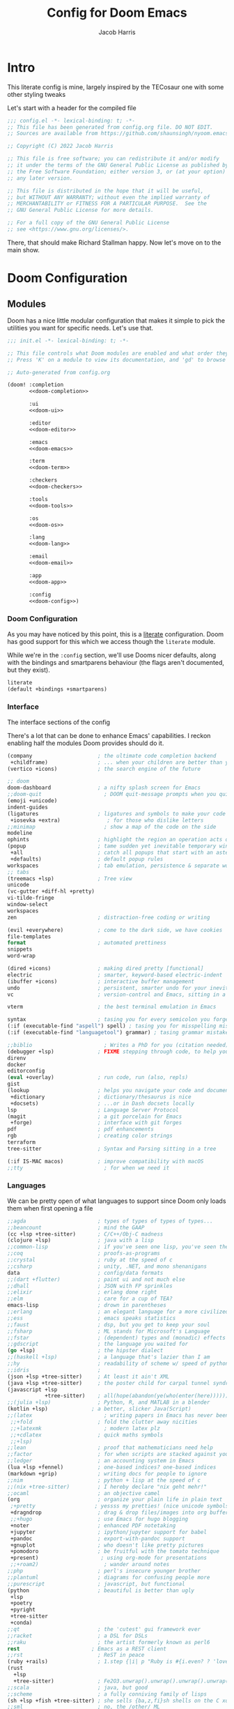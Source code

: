 #+title: Config for Doom Emacs
#+author: Jacob Harris
#+description: A literate config for Doom Emacs, largely +stolen+ inspired by the TECosaur one

* Intro
This literate config is mine, largely inspired by the TECosaur one with some
other styling tweaks

Let's start with a header for the compiled file

#+begin_src emacs-lisp
;;; config.el -*- lexical-binding: t; -*-
;; This file has been generated from config.org file. DO NOT EDIT.
;; Sources are available from https://github.com/shaunsingh/nyoom.emacs

;; Copyright (C) 2022 Jacob Harris

;; This file is free software; you can redistribute it and/or modify
;; it under the terms of the GNU General Public License as published by
;; the Free Software Foundation; either version 3, or (at your option)
;; any later version.

;; This file is distributed in the hope that it will be useful,
;; but WITHOUT ANY WARRANTY; without even the implied warranty of
;; MERCHANTABILITY or FITNESS FOR A PARTICULAR PURPOSE.  See the
;; GNU General Public License for more details.

;; For a full copy of the GNU General Public License
;; see <https://www.gnu.org/licenses/>.
#+end_src

There, that should make Richard Stallman happy. Now let's move on to the main
show.

* Doom Configuration
** Modules
:PROPERTIES:
:header-args:emacs-lisp: :tangle no
:END:

Doom has a nice little modular configuration that makes it simple to pick the
utilities you want for specific needs. Let's use that.

#+name: init.el
#+attr_html: :collapsed t
#+begin_src emacs-lisp :tangle "init.el" :noweb no-export :comments no
;;; init.el -*- lexical-binding: t; -*-

;; This file controls what Doom modules are enabled and what order they load in.
;; Press 'K' on a module to view its documentation, and 'gd' to browse its directory.

;; Auto-generated from config.org

(doom! :completion
       <<doom-completion>>

       :ui
       <<doom-ui>>

       :editor
       <<doom-editor>>

       :emacs
       <<doom-emacs>>

       :term
       <<doom-term>>

       :checkers
       <<doom-checkers>>

       :tools
       <<doom-tools>>

       :os
       <<doom-os>>

       :lang
       <<doom-lang>>

       :email
       <<doom-email>>

       :app
       <<doom-app>>

       :config
       <<doom-config>>)
#+end_src

*** Doom Configuration

As you may have noticed by this point, this is a [[https://en.wikipedia.org/wiki/Literate_programming][literate]] configuration. Doom
has good support for this which we access though the ~literate~ module.

While we're in the src_elisp{:config} section, we'll use Dooms nicer defaults,
along with the bindings and smartparens behaviour (the flags aren't documented,
but they exist).

#+name: doom-config
#+begin_src emacs-lisp
literate
(default +bindings +smartparens)
#+end_src

*** Interface
The interface sections of the config

There's a lot that can be done to enhance Emacs' capabilities.
I reckon enabling half the modules Doom provides should do it.

#+name: doom-completion
#+begin_src emacs-lisp
(company                     ; the ultimate code completion backend
 +childframe)                ; ... when your children are better than you
(vertico +icons)             ; the search engine of the future
#+end_src

#+name: doom-ui
#+begin_src emacs-lisp
;; doom
doom-dashboard               ; a nifty splash screen for Emacs
;;doom-quit                    ; DOOM quit-message prompts when you quit Emacs
(emoji +unicode)
indent-guides
(ligatures                   ; ligatures and symbols to make your code pretty again
 +iosevka +extra)               ; for those who dislike letters
;;minimap                      ; show a map of the code on the side
modeline
ophints                      ; highlight the region an operation acts on
(popup                       ; tame sudden yet inevitable temporary windows
 +all                        ; catch all popups that start with an asterix
 +defaults)                  ; default popup rules
workspaces                   ; tab emulation, persistence & separate workspaces
;; tabs
(treemacs +lsp)              ; Tree view
unicode
(vc-gutter +diff-hl +pretty)
vi-tilde-fringe
window-select
workspaces
zen                          ; distraction-free coding or writing
#+end_src

#+name: doom-editor
#+begin_src emacs-lisp
(evil +everywhere)           ; come to the dark side, we have cookies
file-templates
format                       ; automated prettiness
snippets
word-wrap
#+end_src

#+name: doom-emacs
#+begin_src emacs-lisp
(dired +icons)               ; making dired pretty [functional]
electric                     ; smarter, keyword-based electric-indent
(ibuffer +icons)             ; interactive buffer management
undo                         ; persistent, smarter undo for your inevitable mistakes
vc                           ; version-control and Emacs, sitting in a tree
#+end_src

#+name: doom-term
#+begin_src emacs-lisp
vterm                        ; the best terminal emulation in Emacs
#+end_src

#+name: doom-checkers
#+begin_src emacs-lisp
syntax                       ; tasing you for every semicolon you forget
(:if (executable-find "aspell") spell) ; tasing you for misspelling mispelling
(:if (executable-find "languagetool") grammar) ; tasing grammar mistake every you make
#+end_src

#+name: doom-tools
#+begin_src emacs-lisp
;;biblio                       ; Writes a PhD for you (citation needed)
(debugger +lsp)              ; FIXME stepping through code, to help you add bugs
direnv
docker
editorconfig
(eval +overlay)              ; run code, run (also, repls)
gist
(lookup                      ; helps you navigate your code and documentation
 +dictionary                 ; dictionary/thesaurus is nice
 +docsets)                   ; ...or in Dash docsets locally
lsp                          ; Language Server Protocol
(magit                       ; a git porcelain for Emacs
 +forge)                     ; interface with git forges
pdf                          ; pdf enhancements
rgb                          ; creating color strings
terraform
tree-sitter                  ; Syntax and Parsing sitting in a tree
#+end_src

#+name: doom-os
#+begin_src emacs-lisp
(:if IS-MAC macos)           ; improve compatibility with macOS
;;tty                          ; for when we need it
#+end_src

*** Languages

We can be pretty open of what languages to support since Doom only loads them
when first opening a file

#+name: doom-lang
#+begin_src emacs-lisp
;;agda                       ; types of types of types of types...
;;beancount                  ; mind the GAAP
(cc +lsp +tree-sitter)       ; C/C++/Obj-C madness
(clojure +lsp)               ; java with a lisp
;;common-lisp                ; if you've seen one lisp, you've seen them all
;;coq                        ; proofs-as-programs
;;crystal                    ; ruby at the speed of c
;;csharp                     ; unity, .NET, and mono shenanigans
data                         ; config/data formats
;;(dart +flutter)            ; paint ui and not much else
;;dhall                      ; JSON with FP sprinkles
;;elixir                     ; erlang done right
;;elm                        ; care for a cup of TEA?
emacs-lisp                   ; drown in parentheses
;;erlang                     ; an elegant language for a more civilized age
;;ess                        ; emacs speaks statistics
;;faust                      ; dsp, but you get to keep your soul
;;fsharp                     ; ML stands for Microsoft's Language
;;fstar                      ; (dependent) types and (monadic) effects and Z3
;;gdscript                   ; the language you waited for
(go +lsp)                    ; the hipster dialect
;;(haskell +lsp)             ; a language that's lazier than I am
;;hy                         ; readability of scheme w/ speed of python
;;idris                      ;
(json +lsp +tree-sitter)     ; At least it ain't XML
(java +lsp +tree-sitter)     ; the poster child for carpal tunnel syndrome
(javascript +lsp
            +tree-sitter)    ; all(hope(abandon(ye(who(enter(here))))))
;;(julia +lsp)               ; Python, R, and MATLAB in a blender
(kotlin +lsp)              ; a better, slicker Java(Script)
;;(latex                       ; writing papers in Emacs has never been so fun
 ;;+fold                     ; fold the clutter away nicities
 ;;+latexmk                    ; modern latex plz
 ;;+cdlatex                  ; quick maths symbols
 ;;+lsp)
;;lean                       ; proof that mathematicians need help
;;factor                     ; for when scripts are stacked against you
;;ledger                     ; an accounting system in Emacs
(lua +lsp +fennel)           ; one-based indices? one-based indices
(markdown +grip)             ; writing docs for people to ignore
;;nim                        ; python + lisp at the speed of c
;;(nix +tree-sitter)         ; I hereby declare "nix geht mehr!"
;;ocaml                      ; an objective camel
(org                         ; organize your plain life in plain text
 ;+pretty                   ; yessss my pretties! (nice unicode symbols); using org-modern instead
 +dragndrop                  ; drag & drop files/images into org buffers
 ;;+hugo                     ; use Emacs for hugo blogging
 +noter                      ; enhanced PDF notetaking
 +jupyter                    ; ipython/jupyter support for babel
 +pandoc                     ; export-with-pandoc support
 +gnuplot                    ; who doesn't like pretty pictures
 +pomodoro                   ; be fruitful with the tomato technique
 +present)                    ; using org-mode for presentations
 ;;+roam2)                     ; wander around notes
;;php                        ; perl's insecure younger brother
;;plantuml                   ; diagrams for confusing people more
;;purescript                 ; javascript, but functional
(python                      ; beautiful is better than ugly
 +lsp
 +poetry
 +pyright
 +tree-sitter
 +conda)
;;qt                         ; the 'cutest' gui framework ever
;;racket                     ; a DSL for DSLs
;;raku                       ; the artist formerly known as perl6
rest                       ; Emacs as a REST client
;;rst                        ; ReST in peace
(ruby +rails)                ; 1.step {|i| p "Ruby is #{i.even? ? 'love' : 'life'}"}
(rust
  +lsp
  +tree-sitter)              ; Fe2O3.unwrap().unwrap().unwrap().unwrap()
;;scala                      ; java, but good
;;scheme                     ; a fully conniving family of lisps
(sh +lsp +fish +tree-sitter) ; she sells {ba,z,fi}sh shells on the C xor
;;sml                        ; no, the /other/ ML
;;solidity                   ; do you need a blockchain? No.
;;swift                      ; who asked for emoji variables?
;;terra                      ; Earth and Moon in alignment for performance.
(web +lsp)                 ; the tubes
(yaml +lsp)                  ; JSON, but readable
;;zig                        ; C, but simpler
#+end_src

*** Everything else
#+name: doom-email
#+begin_src emacs-lisp
;;(:if (executable-find "mu") (mu4e +org +gmail))
#+end_src

#+name: doom-app
#+begin_src emacs-lisp
;;calendar                   ; A dated approach to timetabling
;;emms                       ; Multimedia in Emacs is music to my ears
;;everywhere                 ; *leave* Emacs!? You must be joking.
(rss +org)                   ; emacs as an RSS reader
#+end_src

** Additional Doom Packages
:PROPERTIES:
:header-args:emacs-lisp: :tangle no
:END:

A place for additional things added in packages.el

#+name: packages.el
#+attr_html: :collapsed t
#+begin_src emacs-lisp :tangle "packages.el" :noweb no-export :comments no
;; -*- no-byte-compile: t; -*-
;;; $DOOMDIR/packages.el

;;org
<<org>>

;;programming
<<programming>>

;;looks
<<looks>>

;;emacs additions
<<emacs>>

;;fun
<<fun>>
#+end_src

*** Org
Package declarations for additional useful org-mode packages (configuration will
come later)

#+name: org
#+begin_src emacs-lisp
(package! doct)
(package! websocket)
(package! org-appear)
(package! org-preview-html)
(package! org-modern)
(package! org-projectile)
;;(package! org-pretty-table)
;;(package! org-ol-tree)
#+end_src

*** Programming
Some additional and useful programming packages

#+name: programming
#+begin_src emacs-lisp
;; Any other programming-specific packages can go here

;; REMOVE WHEN ON EMACS 29
;;(package! transient
;;      :pin "c2bdf7e12c530eb85476d3aef317eb2941ab9440"
;;      :recipe (:host github :repo "magit/transient"))

;;(package! with-editor
;;          :pin "bbc60f68ac190f02da8a100b6fb67cf1c27c53ab"
;;          :recipe (:host github :repo "magit/with-editor"))


;; Python packages
(package! virtualenvwrapper)
(package! python-black)
#+end_src


*** Looks
Let's style this editor (well, more than what Doom does already)

#+name: looks
#+begin_src emacs-lisp
(package! focus)
(package! dimmer)
(package! doom-themes)
(package! solaire-mode)
(package! svg-tag-mode)

(package! vundo
  :recipe (:host github
           :repo "casouri/vundo")
  :pin "10d5debe317b2244d19085151040f955dda4a9ab")
#+end_src

*** Emacs
Emacs is missing just a few packages to improve things here and there. Mainly
- better dictionary support
- improved modal editing
- ebook support
- more colorful docs

#+name: emacs
#+begin_src emacs-lisp
(package! nov)
(package! lexic)
(package! info-colors)
(package! xit-mode)
(package! magit-delta :recipe (:host github :repo "dandavison/magit-delta"))

(package! magit-pretty-graph
  :recipe (:host github
           :repo "georgek/magit-pretty-graph")
  :pin "26dc5535a20efe781b172bac73f14a5ebe13efa9")
#+end_src

*** Fun
Some fun packages

#+name: fun
#+begin_src emacs-lisp
(package! smudge)
#+end_src

* Basic Configuration

** Temporary Bug Fix
To fix the error "Warning (comp): ld: warning: -undefined dynamic_lookup may not work with chained fixups"
#+begin_src emacs-lisp
(when (eq system-type 'darwin) (customize-set-variable 'native-comp-driver-options '("-Wl,-w")))
#+end_src


** Customizations
Customizations done through the emacs gui should go into their own file, in my
doom-dir.

#+begin_src emacs-lisp
(setq-default custom-file (expand-file-name ".custom.el" doom-private-dir))
(when (file-exists-p custom-file)
  (load custom-file))
#+end_src

** Personal information
Of course we need to tell emacs who I am
#+begin_src emacs-lisp
(setq user-full-name "Jacob Harris"
      user-mail-address "harrisj.home@gmail.com")
#+end_src

** Basic Theme

#+begin_src emacs-lisp
(setq doom-font (font-spec :family "Iosevka Comfy" :size 13)
      doom-big-font (font-spec :family "Iosevka Comfy" :size 24)
      doom-variable-pitch-font (font-spec :family "Overpass" :size 13)
      doom-unicode-font (font-spec :family "JuliaMono")
      doom-serif-font (font-spec :family "IBM Plex Mono" :weight 'light))

;; There are two ways to load a theme. Both assume the theme is installed and
;; available. You can either set `doom-theme' or manually load a theme with the
;; `load-theme' function. These are the defaults.
;;(setq doom-theme 'doom-tomorrow-night)

;; emacs-plus switching
(defun my/apply-theme (appearance)
  "Load theme, taking current system APPEARANCE into consideration."
  (mapc #'disable-theme custom-enabled-themes)

  (use-package doom-themes
    :ensure t
    :config
    ;; Global settings (defaults)
    (setq doom-themes-enable-bold t    ; if nil, bold is universally disabled
          doom-themes-enable-italic t) ; if nil, italics is universally disabled

    (pcase appearance
      ('light (load-theme 'doom-nord-light t))
      ('dark (load-theme 'doom-nord t)))

    (doom-themes-visual-bell-config)
    (setq doom-themes-treemacs-theme "doom-atom") ; use "doom-colors" for less minimal icon theme
    (doom-themes-treemacs-config)
    ;; Corrects (and improves) org-mode's native fontification.
    (doom-themes-org-config)))


(add-hook 'ns-system-appearance-change-functions #'my/apply-theme)
#+end_src

** Maximize

#+begin_src emacs-lisp
(add-to-list 'initial-frame-alist '(fullscreen . maximized))
#+end_src

** Line numbers

#+begin_src emacs-lisp
;; If you want to change the style of line numbers, change this to `relative' or
;; `nil' to disable it:
(setq display-line-numbers-type 'relative)

(dolist (mode '(org-mode-hook
                term-mode-hook
                shell-mode-hook
                eshell-mode-hook))
  (add-hook mode (lambda () (display-line-numbers-mode 0))))
#+end_src

** Window management
It's useful to get a prompt for what the new window should be on a split.

First, we'll enter the new window
#+begin_src emacs-lisp
(setq evil-vsplit-window-right t
      evil-split-window-below t)
#+end_src

Then, we'll pull up a buffer prompt.
#+begin_src emacs-lisp
(defadvice! prompt-for-buffer (&rest _)
  :after '(evil-window-split evil-window-vsplit)
  (consult-buffer))
#+end_src

** Vterm
Vterm is my terminal emulator of choice. We can tell it to use ligatures, and
also tell it to compile automatically

Vterm clearly wins the terminal war. Also doesn't need much configuration out of
the box, although the shell integration does.

Fixes a weird bug with native-comp
#+begin_src emacs-lisp
(setq vterm-always-compile-module t)
#+end_src

If the process exits, kill the =vterm= buffer
#+begin_src emacs-lisp
(setq vterm-kill-buffer-on-exit t)
#+end_src

Useful functions for the shell-side integration provided by vterm.
#+begin_src emacs-lisp
(after! vterm
  (setf (alist-get "magit-status" vterm-eval-cmds nil nil #'equal)
        '((lambda (path)
            (magit-status path)))))
#+end_src

Use ligatures from within vterm, we do this by redefining the variable where /not/
to show ligatures. On the other hand, in select modes we want to use extra
ligatures, so lets enable that.

#+begin_src emacs-lisp
(setq +ligatures-in-modes t)
#+end_src

** Solaire

#+begin_src emacs-lisp
(solaire-global-mode +1)
#+end_src

** Forge

#+begin_src emacs-lisp
(setq forge-owned-accounts '(("harrisj")))
#+end_src

** LSP
I think the LSP is a bit intrusive (especially with inline suggestions), so lets make it behave a bit more
#+begin_src emacs-lisp
(after! lsp-mode
  (setq lsp-enable-symbol-highlighting nil))

(after! lsp-ui
  (setq lsp-ui-sideline-enable nil  ; no more useful than flycheck
        lsp-ui-doc-enable nil))     ; redundant with K
#+end_src

*** Java Settings for LSP
Use the Google Code formatter

#+begin_src emacs-lisp
(setq lsp-java-format-settings-url "https://raw.githubusercontent.com/google/styleguide/gh-pages/eclipse-java-google-style.xml")
(setq lsp-java-format-settings-profile "GoogleStyle")
(add-hook 'java-mode-hook (defun my-set-java-tab-width () (setq tab-width 2)))
#+end_src

** Python
Some settings for Black formatting

#+begin_src emacs-lisp
(use-package! python-black
  :after python
  :hook (python-mode . python-black-on-save-mode-enable-dwim))
#+end_src

** Company
I think company is a bit too quick to recommend some stuff

#+begin_src emacs-lisp
(after! company
  (setq company-idle-delay 0.1
        company-selection-wrap-around t
        company-require-match 'never
        company-dabbrev-downcase nil
        company-dabbrev-ignore-case t
        company-dabbrev-other-buffers nil
        company-tooltip-limit 5
        company-tooltip-minimum-width 40)
  (set-company-backend!
    '(text-mode
      markdown-mode
      gfm-mode)
    '(:seperate
      company-files)))
#+end_src

Let's also ignore org-mode

#+begin_src emacs-lisp
(setq company-global-modes
      '(not erc-mode
            circe-mode
            message-mode
            help-mode
            gud-mode
            vterm-mode
            org-mode))
#+end_src

** Treemacs
Let's ignore some file types

#+begin_src emacs-lisp
(after! treemacs
  (require 'dired)

  ;; My custom stuff (from tecosaur's config)
  (setq +treemacs-file-ignore-extensions
        '(;; LaTeX
          "aux" "ptc" "fdb_latexmk" "fls" "synctex.gz" "toc"
          ;; LaTeX - bibliography
          "bbl"
          ;; LaTeX - glossary
          "glg" "glo" "gls" "glsdefs" "ist" "acn" "acr" "alg"
          ;; LaTeX - pgfplots
          "mw"
          ;; LaTeX - pdfx
          "pdfa.xmpi"
          ;; Python
          "pyc"))

  (setq +treemacs-file-ignore-globs
        '(;; LaTeX
          "*/_minted-*"
          ;; AucTeX
          "*/.auctex-auto"
          "*/_region_.log"
          "*/_region_.tex"
          ;; Python
          "*/__pycache__"))

  ;; Reload treemacs theme
  (setq doom-themes-treemacs-enable-variable-pitch nil
        doom-themes-treemacs-theme "doom-atom")
  (doom-themes-treemacs-config)

  (setq treemacs-show-hidden-files nil
        treemacs-hide-dot-git-directory t
        treemacs-width 30)

  (defvar +treemacs-file-ignore-extensions '()
    "File extension which `treemacs-ignore-filter' will ensure are ignored")

  (defvar +treemacs-file-ignore-globs '()
    "Globs which will are transformed to `+treemacs-file-ignore-regexps' which `+treemacs-ignore-filter' will ensure are ignored")

  (defvar +treemacs-file-ignore-regexps '()
    "RegExps to be tested to ignore files, generated from `+treeemacs-file-ignore-globs'")

  (defun +treemacs-file-ignore-generate-regexps ()
    "Generate `+treemacs-file-ignore-regexps' from `+treemacs-file-ignore-globs'"
    (setq +treemacs-file-ignore-regexps (mapcar 'dired-glob-regexp +treemacs-file-ignore-globs)))

  (unless (equal +treemacs-file-ignore-globs '())
    (+treemacs-file-ignore-generate-regexps))

  (defun +treemacs-ignore-filter (file full-path)
    "Ignore files specified by `+treemacs-file-ignore-extensions', and `+treemacs-file-ignore-regexps'"
    (or (member (file-name-extension file) +treemacs-file-ignore-extensions)
        (let ((ignore-file nil))
          (dolist (regexp +treemacs-file-ignore-regexps ignore-file)
            (setq ignore-file (or ignore-file (if (string-match-p regexp full-path) t nil)))))))

  (add-to-list 'treemacs-ignored-file-predicates #'+treemacs-ignore-filter))
#+end_src

** Which Key

First let's tweak the timing
#+begin_src emacs-lisp
(setq which-key-idle-delay 0.5)
#+end_src

Let's also suppress all the evil- everywhre
#+begin_src emacs-lisp
(setq which-key-allow-multiple-replacements t)
(after! which-key
  (pushnew!
   which-key-replacement-alist
   '(("" . "\\`+?evil[-:]?\\(?:a-\\)?\\(.*\\)") . (nil . "◂\\1"))
   '(("\\`g s" . "\\`evilem--?motion-\\(.*\\)") . (nil . "◃\\1"))
   ))
#+end_src

** Messages Auto-Tail
Make the messages buffer always scroll to the tail

#+begin_src emacs-lisp
(defvar +messages--auto-tail-enabled nil)

(defun +messages--auto-tail-a (&rest arg)
  "Make *Messages* buffer auto-scroll to the end after each message."
  (let* ((buf-name (buffer-name (messages-buffer)))
         ;; Create *Messages* buffer if it does not exist
         (buf (get-buffer-create buf-name)))
    ;; Activate this advice only if the point is _not_ in the *Messages* buffer
    ;; to begin with. This condition is required; otherwise you will not be
    ;; able to use `isearch' and other stuff within the *Messages* buffer as
    ;; the point will keep moving to the end of buffer :P
    (when (not (string= buf-name (buffer-name)))
      ;; Go to the end of buffer in all *Messages* buffer windows that are
      ;; *live* (`get-buffer-window-list' returns a list of only live windows).
      (dolist (win (get-buffer-window-list buf-name nil :all-frames))
        (with-selected-window win
          (goto-char (point-max))))
      ;; Go to the end of the *Messages* buffer even if it is not in one of
      ;; the live windows.
      (with-current-buffer buf
        (goto-char (point-max))))))

(defun +messages-auto-tail-toggle ()
  "Auto tail the '*Messages*' buffer."
  (interactive)
  (if +messages--auto-tail-enabled
      (progn
        (advice-remove 'message '+messages--auto-tail-a)
        (setq +messages--auto-tail-enabled nil)
        (message "+messages-auto-tail: Disabled."))
    (advice-add 'message :after '+messages--auto-tail-a)
    (setq +messages--auto-tail-enabled t)
    (message "+messages-auto-tail: Enabled.")))
#+end_src

** Undo Improvements

#+begin_src emacs-lisp
;; Increase undo history limits even more
(after! undo-fu
  ;; Emacs undo defaults
  (setq undo-limit        10000000    ;; 1MB   (default is 160kB, Doom's default is 400kB)
        undo-strong-limit 100000000   ;; 100MB (default is 240kB, Doom's default is 3MB)
        undo-outer-limit  1000000000) ;; 1GB   (default is 24MB,  Doom's default is 48MB)

  ;; Undo-fu customization options
  (setq undo-fu-allow-undo-in-region t ;; Undoing with a selection will use undo within that region.
        undo-fu-ignore-keyboard-quit t)) ;; Use the `undo-fu-disable-checkpoint' command instead of Ctrl-G `keyboard-quit' for non-linear behavior.

;; Evil undo
(after! evil
  (setq evil-want-fine-undo t)) ;; By default while in insert all changes are one big blob
#+end_src

** Visual Undo

#+begin_src emacs-lisp
(use-package! vundo
  :defer t
  :init
  (defconst +vundo-unicode-symbols
   '((selected-node   . ?●)
     (node            . ?○)
     (vertical-stem   . ?│)
     (branch          . ?├)
     (last-branch     . ?╰)
     (horizontal-stem . ?─)))

  (map! :leader
        (:prefix ("o")
         :desc "vundo" "v" #'vundo))

  :config
  (setq vundo-glyph-alist +vundo-unicode-symbols
        vundo-compact-display t
        vundo-window-max-height 6))
#+end_src

** Projectile
Let's not include Emacs packages as projects to remember

#+begin_src emacs-lisp
(setq projectile-ignored-projects '("~/" "/tmp" "~/.emacs.d/.local/straight/repos/"))
(defun projectile-ignored-project-function (filepath)
  "Return t if FILEPATH is within any of `projectile-ignored-projects'"
  (or (mapcar (lambda (p) (s-starts-with-p p filepath)) projectile-ignored-projects)))
#+end_src

** Misc. Emacs Defaults
#+begin_src emacs-lisp
(setq scroll-margin 2
      auto-save-default t
      display-line-numbers-type nil
      delete-by-moving-to-trash t
      truncate-string-ellipsis "…"
      browse-url-browser-function 'xwidget-webkit-browse-url)

(fringe-mode 0)
(global-subword-mode 1)
#+end_src

** Modeline
We don't need to have the UTF-8 displayed unless the encoding isn't

#+begin_src emacs-lisp
(defun doom-modeline-conditional-buffer-encoding ()
  "We expect the encoding to be LF UTF-8, so only show the modeline when this is not the case"
  (setq-local doom-modeline-buffer-encoding
              (unless (and (memq (plist-get (coding-system-plist buffer-file-coding-system) :category)
                                 '(coding-category-undecided coding-category-utf-8))
                           (not (memq (coding-system-eol-type buffer-file-coding-system) '(1 2))))
                t)))

(add-hook 'after-change-major-mode-hook #'doom-modeline-conditional-buffer-encoding)
#+end_src

** Magit
Delta is a git diff syntax highlighter written in rust. The author also wrote a
package to hook this into the magit diff view (which don’t get any syntax
highlighting by default). This requires the delta binary. It’s packaged on some
distributions, but most reliably installed through Rust’s package manager cargo.

#+begin_src emacs-lisp
(after! magit
  (magit-delta-mode +1))

(use-package! magit-pretty-graph
  :after magit
  :init
  (setq magit-pg-command
        (concat "git --no-pager log"
                " --topo-order --decorate=full"
                " --pretty=format:\"%H%x00%P%x00%an%x00%ar%x00%s%x00%d\""
                " -n 2000")) ;; Increase the default 100 limit

  (map! :localleader
        :map (magit-mode-map)
        :desc "Magit pretty graph" "p" (cmd! (magit-pg-repo (magit-toplevel)))))
#+end_src

** Info Colors
This makes manual pages nicer to look at by adding variable pitch fontification
and colouring.

To use this we'll just hook it into =Info=.

#+begin_src emacs-lisp
(use-package! info-colors
  :commands (info-colors-fontify-node))

(add-hook 'Info-selection-hook 'info-colors-fontify-node)
#+end_src

** Splash Screen Tweak
I never liked the Doom Emacs logo

#+begin_src emacs-lisp
(setq fancy-splash-image "~/.config/doom/legospace.png")
#+end_src

** Marginalia
More small tweaks
#+begin_src emacs-lisp
(after! marginalia
  (setq marginalia--ellipsis "…"    ; Nicer ellipsis
        marginalia-align 'right     ; right alignment
        marginalia-align-offset -1)) ; one space on the right
#+end_src

** Dimming
#+begin_src emacs-lisp
;; Dim inactive windows
(use-package! dimmer
  :hook (after-init . dimmer-mode)
  :config
  (setq dimmer-fraction 0.5
        dimmer-adjustment-mode :foreground
        dimmer-use-colorspace :rgb
        dimmer-watch-frame-focus-events nil)
  (dimmer-configure-which-key)
  (dimmer-configure-magit)
  (dimmer-configure-posframe))
#+end_src

Similar to that, I want to dim surrounding text using the focus package

#+begin_src emacs-lisp
(defun add-list-to-list (dst src)
  "Similar to `add-to-list', but accepts a list as 2nd argument"
  (set dst
       (append (eval dst) src)))

(use-package! focus
  :commands focus-mode
  :config
  ;; add whatever lsp servers you use to this list
  (add-list-to-list 'focus-mode-to-thing
                    '((lua-mode . lsp-folding-range)
                      (rust-mode . lsp-folding-range)
                      (latex-mode . lsp-folding-range)
                      (python-mode . lsp-folding-range))))
#+end_src

** Writeroom
For starters, I think Doom is a bit over-zealous when zooming in
#+begin_src emacs-lisp
(setq +zen-text-scale 0.8)
#+end_src

** Ebooks
To actually read the ebooks we use =nov=.
#+begin_src emacs-lisp
(use-package! nov
  :mode ("\\.epub\\'" . nov-mode)
  :config
  (map! :map nov-mode-map
        :n "RET" #'nov-scroll-up)

  (advice-add 'nov-render-title :override #'ignore)
  (defun +nov-mode-setup ()
    (face-remap-add-relative 'default :height 1.3)
    (setq-local next-screen-context-lines 4
                shr-use-colors nil)
    (require 'visual-fill-column nil t)
    (setq-local visual-fill-column-center-text t
                visual-fill-column-width 81
                nov-text-width 80)
    (visual-fill-column-mode 1)
    (add-to-list '+lookup-definition-functions #'+lookup/dictionary-definition)
    (add-hook 'nov-mode-hook #'+nov-mode-setup)))
#+end_src

** Highlighting
Disable hl-line-mode by default

#+begin_src emacs-lisp
(global-hl-line-mode 0)
#+end_src

* Org
** Basic Configuration
#+begin_src emacs-lisp
(after! org
  (setq org-directory "~/org"                     ; let's put files here
        org-ellipsis "…"                          ; cute icon for folded org blocks
        org-list-allow-alphabetical t             ; have a. A. a) A) list bullets
        org-use-property-inheritance t            ; it's convenient to have properties inherited
        org-catch-invisible-edits 'smart          ; try not to accidently do weird stuff in invisible regions
        org-log-done 'time                        ; having the time a item is done sounds convenient
        ;;org-roam-directory "~/org/roam/"          ; same thing, for roam

        org-hide-emphasis-markers t
        org-pretty-entities t
        org-auto-align-tags nil
        org-tags-column 0
        org-catch-invisible-edits 'show-and-error
        org-insert-heading-respect-content t

        org-special-ctrl-a/e t
        org-agenda-block-separator ?─

        org-agenda-tags-column 0
        ;;org-agenda-block-separator ?─
        org-agenda-time-grid
        '((daily today require-timed)
          (800 1000 1200 1400 1600 1800 2000)
          " ┄┄┄┄┄ " "┄┄┄┄┄┄┄┄┄┄┄┄┄┄┄")
        org-agenda-current-time-string
        "⭠ now ─────────────────────────────────────────────────"))

(after! org-modern
  (global-org-modern-mode))
#+end_src

And some extra fontification doesn't hurt
#+begin_src emacs-lisp
(after! org
  (setq org-src-fontify-natively t
        org-fontify-whole-heading-line t
        org-inline-src-prettify-results '("⟨" . "⟩")
        org-fontify-done-headline t
        org-fontify-quote-and-verse-blocks t))
#+end_src

I want to slightly change the default args for babel
#+begin_src emacs-lisp
(after! org
  (setq org-babel-default-header-args
        '((:session . "none")
          (:results . "replace")
          (:exports . "code")
          (:cache . "no")
          (:noweb . "no")
          (:hlines . "no")
          (:tangle . "no")
          (:comments . "link"))))
#+end_src

The =[[yt:...]]= links preview nicely, but don’t export nicely. Thankfully, we can fix that.
#+begin_src emacs-lisp
(after! ox
  (org-link-set-parameters "yt" :export #'+org-export-yt)
  (defun +org-export-yt (path desc backend _com)
    (cond ((org-export-derived-backend-p backend 'html)
           (format "<iframe width='440' \
height='335' \
src='https://www.youtube.com/embed/%s' \
frameborder='0' \
allowfullscreen>%s</iframe>" path (or "" desc)))
          ((org-export-derived-backend-p backend 'latex)
           (format "\\href{https://youtu.be/%s}{%s}" path (or desc "youtube")))
          (t (format "https://youtu.be/%s" path)))))
#+end_src

** Some Aesthetic Enhancements
Many of these taken from Abdelhak's config

First, adjust some sizes
#+begin_src emacs-lisp
(custom-set-faces!
  '(org-document-title :height 1.2))

(custom-set-faces!
  '(outline-1 :weight extra-bold :height 1.25)
  '(outline-2 :weight bold :height 1.15)
  '(outline-3 :weight bold :height 1.12)
  '(outline-4 :weight semi-bold :height 1.09)
  '(outline-5 :weight semi-bold :height 1.06)
  '(outline-6 :weight semi-bold :height 1.03)
  '(outline-8 :weight semi-bold)
  '(outline-9 :weight semi-bold))
#+end_src

#+begin_src emacs-lisp
(use-package! org-modern
  :hook (org-mode . org-modern-mode)
  :config
  (setq org-modern-table-vertical 2
        org-modern-table-horizontal 4
        org-modern-list '((43 . "➤") (45 . "–") (42 . "•"))
        org-modern-footnote (cons nil (cadr org-script-display))
        org-modern-priority t
        org-modern-block t
        org-modern-block-fringe 1
        org-modern-horizontal-rule t)

  ;; Change faces
  (custom-set-faces! '(org-modern-tag :inherit (region org-modern-label)))
  (custom-set-faces! '(org-modern-statistics :inherit org-checkbox-statistics-todo)))

;; Handle collision with Doom ligatures
;;(when (modulep! :ui ligatures)
;;  (defadvice! +org-init-appearance-h--no-ligatures-a ()
;;    :after #'+org-init-appearance-h
;;    (set-ligatures! 'org-mode
;;                    :name nil
;;                    :src_block nil
;;                    :src_block_end nil
;;                    :quote nil
;;                    :quote_end nil)))
#+end_src

Setting up org-appear
#+begin_src emacs-lisp
(use-package! org-appear
  :hook (org-mode . org-appear-mode)
  :config
  (setq org-appear-autoemphasis t
        org-appear-autosubmarkers t
        org-appear-autolinks nil)
  ;; for proper first-time setup, `org-appear--set-elements'
  ;; needs to be run after other hooks have acted.
  (run-at-time nil nil #'org-appear--set-elements))

;;(use-package! org-ol-tree :commands org-ol-tree)

;;(map! :map org-mode-map
;;      :after org
;;      :localleader
;;      :desc "Outline" "O" #'org-ol-tree)
#+end_src

There also appear to be a few keybindings that use hjkl but not arrow keys
#+begin_src emacs-lisp
(map! :map evil-org-mode-map
      :after evil-org
      :n "g <up>" #'org-backward-heading-same-level
      :n "g <down>" #'org-forward-heading-same-level
      :n "g <left>" #'org-up-element
      :n "g <right>" #'org-down-element)
#+end_src

** Org-Roam
Lets set up =org-roam-ui=
#+begin_src emacs-lisp :tangle no
(use-package! websocket
  :after org-roam)

(use-package! org-roam-ui
  :after org-roam
  :commands org-roam-ui-open
  :config
  (setq org-roam-ui-sync-theme t
        org-roam-ui-follow t
        org-roam-ui-update-on-save t
        org-roam-ui-open-on-start t))
#+end_src

Now, I want to replace the org-roam buffer with org-roam-ui, to do that, we need
to disable the regular buffer
#+begin_src emacs-lisp :tangle no
(after! org-roam
  (setq +org-roam-open-buffer-on-find-file nil))
#+end_src

Let's make it look prettier on the modeline
#+begin_src emacs-lisp :tangle no
(defadvice! doom-modeline--buffer-file-name-roam-aware-a (orig-fun)
  :around #'doom-modeline-buffer-file-name ; takes no args
  (if (s-contains-p org-roam-directory (or buffer-file-name ""))
      (replace-regexp-in-string
       "\\(?:^\\|.*/\\)\\([0-9]\\{4\\}\\)\\([0-9]\\{2\\}\\)\\([0-9]\\{2\\}\\)[0-9]*-"
       "🢔(\\1-\\2-\\3) "
       (subst-char-in-string ?_ ?  buffer-file-name))
    (funcall orig-fun)))
#+end_src

*** Prettier Labels
#+begin_src emacs-lisp tangle :no
;; Prettier labels for ROAM docs
(defvar org-reference-contraction-max-words 3
  "Maximum number of words in a reference reference.")
(defvar org-reference-contraction-max-length 35
  "Maximum length of resulting reference reference, including joining characters.")
(defvar org-reference-contraction-stripped-words
  '("the" "on" "in" "off" "a" "for" "by" "of" "and" "is" "to")
  "Superfluous words to be removed from a reference.")
(defvar org-reference-contraction-joining-char "-"
  "Character used to join words in the reference reference.")

(defun org-reference-contraction-truncate-words (words)
  "Using `org-reference-contraction-max-length' as the total character 'budget' for the WORDS
and truncate individual words to conform to this budget.

To arrive at a budget that accounts for words undershooting their requisite average length,
the number of characters in the budget freed by short words is distributed among the words
exceeding the average length.  This adjusts the per-word budget to be the maximum feasable for
this particular situation, rather than the universal maximum average.

This budget-adjusted per-word maximum length is given by the mathematical expression below:

max length = \\floor{ \\frac{total length - chars for seperators - \\sum_{word \\leq average length} length(word) }{num(words) > average length} }"
  ;; trucate each word to a max word length determined by
  ;;
  (let* ((total-length-budget (- org-reference-contraction-max-length  ; how many non-separator chars we can use
                                 (1- (length words))))
         (word-length-budget (/ total-length-budget                      ; max length of each word to keep within budget
                                org-reference-contraction-max-words))
         (num-overlong (-count (lambda (word)                            ; how many words exceed that budget
                                 (> (length word) word-length-budget))
                               words))
         (total-short-length (-sum (mapcar (lambda (word)                ; total length of words under that budget
                                             (if (<= (length word) word-length-budget)
                                                 (length word) 0))
                                           words)))
         (max-length (/ (- total-length-budget total-short-length)       ; max(max-length) that we can have to fit within the budget
                        num-overlong)))
    (mapcar (lambda (word)
              (if (<= (length word) max-length)
                  word
                (substring word 0 max-length)))
            words)))

(defun org-reference-contraction (reference-string)
  "Give a contracted form of REFERENCE-STRING that is only contains alphanumeric characters.
Strips 'joining' words present in `org-reference-contraction-stripped-words',
and then limits the result to the first `org-reference-contraction-max-words' words.
If the total length is > `org-reference-contraction-max-length' then individual words are
truncated to fit within the limit using `org-reference-contraction-truncate-words'."
  (let ((reference-words
         (-filter (lambda (word)
                    (not (member word org-reference-contraction-stripped-words)))
                  (split-string
                   (->> reference-string
                        downcase
                        (replace-regexp-in-string "\\[\\[[^]]+\\]\\[\\([^]]+\\)\\]\\]" "\\1") ; get description from org-link
                        (replace-regexp-in-string "[-/ ]+" " ") ; replace seperator-type chars with space
                        puny-encode-string
                        (replace-regexp-in-string "^xn--\\(.*?\\) ?-?\\([a-z0-9]+\\)$" "\\2 \\1") ; rearrange punycode
                        (replace-regexp-in-string "[^A-Za-z0-9 ]" "") ; strip chars which need %-encoding in a uri
                        ) " +"))))
    (when (> (length reference-words)
             org-reference-contraction-max-words)
      (setq reference-words
            (cl-subseq reference-words 0 org-reference-contraction-max-words)))

    (when (> (apply #'+ (1- (length reference-words))
                    (mapcar #'length reference-words))
             org-reference-contraction-max-length)
      (setq reference-words (org-reference-contraction-truncate-words reference-words)))

    (string-join reference-words org-reference-contraction-joining-char)))
#+end_src

** Improved Org-Return
#+begin_src emacs-lisp
(defun unpackaged/org-element-descendant-of (type element)
  "Return non-nil if ELEMENT is a descendant of TYPE.
TYPE should be an element type, like `item' or `paragraph'.
ELEMENT should be a list like that returned by `org-element-context'."
  ;; MAYBE: Use `org-element-lineage'.
  (when-let* ((parent (org-element-property :parent element)))
    (or (eq type (car parent))
        (unpackaged/org-element-descendant-of type parent))))

;;;###autoload
(defun unpackaged/org-return-dwim (&optional default)
  "A helpful replacement for `org-return-indent'.  With prefix, call `org-return-indent'.

On headings, move point to position after entry content.  In
lists, insert a new item or end the list, with checkbox if
appropriate.  In tables, insert a new row or end the table."
  ;; Inspired by John Kitchin: http://kitchingroup.cheme.cmu.edu/blog/2017/04/09/A-better-return-in-org-mode/
  (interactive "P")
  (if default
      (org-return t)
    (cond
     ;; Act depending on context around point.

     ;; NOTE: I prefer RET to not follow links, but by uncommenting this block, links will be
     ;; followed.

     ;; ((eq 'link (car (org-element-context)))
     ;;  ;; Link: Open it.
     ;;  (org-open-at-point-global))

     ((org-at-heading-p)
      ;; Heading: Move to position after entry content.
      ;; NOTE: This is probably the most interesting feature of this function.
      (let ((heading-start (org-entry-beginning-position)))
        (goto-char (org-entry-end-position))
        (cond ((and (org-at-heading-p)
                    (= heading-start (org-entry-beginning-position)))
               ;; Entry ends on its heading; add newline after
               (end-of-line)
               (insert "\n"))
              (t
               ;; Entry ends after its heading; back up
               (forward-line -1)
               (end-of-line)
               (when (org-at-heading-p)
                 ;; At the same heading
                 (forward-line)
                 (insert "\n")
                 (forward-line -1))
               (while (not (looking-back "\\(?:[[:blank:]]?\n\\)\\{3\\}" nil))
                 (insert "\n"))
               (forward-line -1)))))

     ((org-at-item-checkbox-p)
      ;; Checkbox: Insert new item with checkbox.
      (org-insert-todo-heading nil))

     ((org-in-item-p)
      ;; Plain list.  Yes, this gets a little complicated...
      (let ((context (org-element-context)))
        (if (or (eq 'plain-list (car context))  ; First item in list
                (and (eq 'item (car context))
                     (not (eq (org-element-property :contents-begin context)
                              (org-element-property :contents-end context))))
                (unpackaged/org-element-descendant-of 'item context))  ; Element in list item, e.g. a link
            ;; Non-empty item: Add new item.
            (org-insert-item)
          ;; Empty item: Close the list.
          ;; TODO: Do this with org functions rather than operating on the text. Can't seem to find the right function.
          (delete-region (line-beginning-position) (line-end-position))
          (insert "\n"))))

     ((when (fboundp 'org-inlinetask-in-task-p)
        (org-inlinetask-in-task-p))
      ;; Inline task: Don't insert a new heading.
      (org-return t))

     ((org-at-table-p)
      (cond ((save-excursion
               (beginning-of-line)
               ;; See `org-table-next-field'.
               (cl-loop with end = (line-end-position)
                        for cell = (org-element-table-cell-parser)
                        always (equal (org-element-property :contents-begin cell)
                                      (org-element-property :contents-end cell))
                        while (re-search-forward "|" end t)))
             ;; Empty row: end the table.
             (delete-region (line-beginning-position) (line-end-position))
             (org-return t))
            (t
             ;; Non-empty row: call `org-return-indent'.
             (org-return t))))
     (t
      ;; All other cases: call `org-return-indent'.
      (org-return t)))))

(map!
 :after evil-org
 :map evil-org-mode-map
 :i [return] #'unpackaged/org-return-dwim)
#+end_src

** Org Projectile

Let's setup a file for all our todos

#+begin_src emacs-lisp
(use-package org-projectile
  :bind (("C-c n p" . org-projectile-project-todo-completing-read)
         ("C-c c" . org-capture))
  :config
  (progn
    (setq org-projectile-projects-file "~/org/projectile.org")
    (setq org-agenda-files (append org-agenda-files (org-projectile-todo-files)))
    (push (org-projectile-project-todo-entry) org-capture-templates))
  :ensure t)
#+end_src

** Elfeed
Reading feeds in Emacs. First let's auto-refresh

#+begin_src emacs-lisp
(add-hook! 'elfeed-search-mode-hook #'elfeed-update)
#+end_src

** Font Display
It seems reasonable to have deadlines in the error face when they're passed.
#+begin_src emacs-lisp
(after! org
  (setq org-agenda-deadline-faces
        '((1.0 . error)
          (1.0 . org-warning)
          (0.5 . org-upcoming-deadline)
          (0.0 . org-upcoming-distant-deadline))))
#+end_src

And lets conceal *those* /syntax/ +markers+.
#+begin_src emacs-lisp
(use-package! org-appear
  :after org
  :hook (org-mode . org-appear-mode)
  :config
  (setq org-appear-autoemphasis t
        org-appear-autolinks t
        org-appear-autosubmarkers t))
#+end_src

*** (sub|super)script characters
Annoying having to gate these, so let's fix that
#+begin_src emacs-lisp
(setq org-export-with-sub-superscripts '{})
#+end_src

*** Make verbatim different to code
Since have just gone to so much effort above let's make the most of it by making
=verbatim= use ~verb~ instead of ~protectedtexttt~ (default).
#+begin_src emacs-lisp
(after! org
  (setq org-latex-text-markup-alist
        '((bold . "\\textbf{%s}")
          (code . protectedtexttt)
          (italic . "\\emph{%s}")
          (strike-through . "\\sout{%s}")
          (underline . "\\uline{%s}")
          (verbatim . verb))))
#+end_src

*** Org Capture Popup

Idea inspired by [[https://macowners.club/posts/org-capture-from-everywhere-macos/]]

#+begin_src emacs-lisp :tangle no
(defun harrisj-func-make-capture-frame ()
  "Create a new frame and run `org-capture'."
  (interactive)

  (make-frame '((name . "capture")
                (top . 300)
                (left . 700)
                (width . 80)
                (height . 25)))

  (select-frame-by-name "capture")

  (delete-other-windows)

  (noflet ((switch-to-buffer-other-window (buf) (switch-to-buffer buf)))
          (org-capture)))


(defadvice org-capture-finalize
    (after delete-capture-frame activate)
  "Advise capture-finalize to close the frame."
  (if (equal "capture" (frame-parameter nil 'name))
      (delete-frame)))


(defadvice org-capture-destroy
    (after delete-capture-frame activate)
  "Advise capture-destroy to close the frame."
  (if (equal "capture" (frame-parameter nil 'name))
      (delete-frame)))
#+end_src

** Mu4E

Let's see if this is a good idea or not!

Configuring msmtp
#+begin_src emacs-lisp :tangle no
(after! mu4e
  (setq sendmail-program (executable-find "msmtp")
	send-mail-function #'smtpmail-send-it
	message-sendmail-f-is-evil t
	message-sendmail-extra-arguments '("--read-envelope-from")
	message-send-mail-function #'message-send-mail-with-sendmail))
#+end_src
